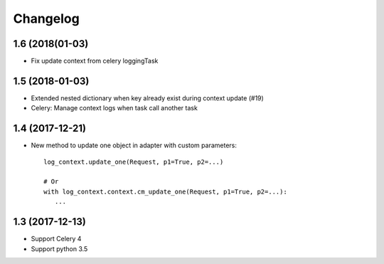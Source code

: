 ===========
 Changelog
===========


1.6 (2018(01-03)
++++++++++++++++

- Fix update context from celery loggingTask


1.5 (2018-01-03)
++++++++++++++++

- Extended nested dictionary when key already exist during context update (#19)
- Celery: Manage context logs when task call another task


1.4 (2017-12-21)
++++++++++++++++

- New method to update one object in adapter with custom parameters::

        log_context.update_one(Request, p1=True, p2=...)

        # Or
        with log_context.context.cm_update_one(Request, p1=True, p2=...):
           ...


1.3 (2017-12-13)
++++++++++++++++

- Support Celery 4
- Support python 3.5
